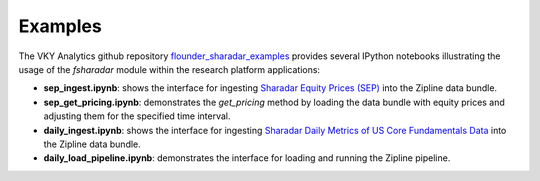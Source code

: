 ==================
Examples
==================

The VKY Analytics github repository
`flounder_sharadar_examples <https://github.com/vky-analytics/flounder_sharadar_examples>`_ provides several IPython notebooks
illustrating the usage of the *fsharadar* module within
the research platform applications:

- **sep_ingest.ipynb**: shows the interface for ingesting `Sharadar Equity Prices (SEP) <https://www.quandl.com/databases/SEP/data>`_ into the Zipline data bundle. 

- **sep_get_pricing.ipynb**: demonstrates the *get_pricing* method by loading the data bundle with equity prices and adjusting them for the specified time
  interval.

- **daily_ingest.ipynb**: shows the interface for ingesting
  `Sharadar Daily Metrics of US Core Fundamentals Data <https://www.quandl.com/databases/SF1/data>`_
  into the Zipline data bundle.

- **daily_load_pipeline.ipynb**: demonstrates the interface for loading and running the Zipline
  pipeline. 

  


